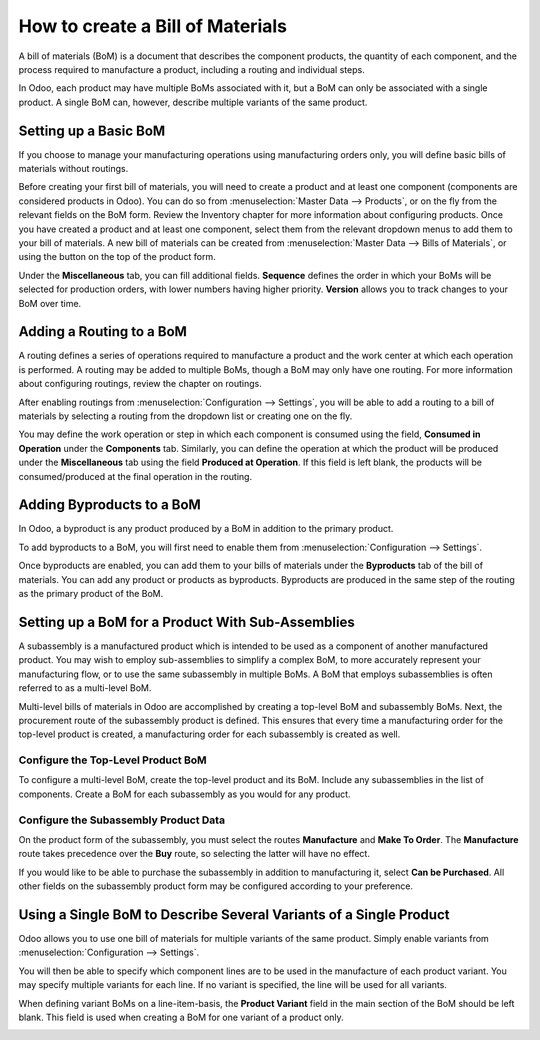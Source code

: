 =================================
How to create a Bill of Materials
=================================

A bill of materials (BoM) is a document that describes the component
products, the quantity of each component, and the process required to
manufacture a product, including a routing and individual steps.

In Odoo, each product may have multiple BoMs associated with it, but a
BoM can only be associated with a single product. A single BoM can,
however, describe multiple variants of the same product.

Setting up a Basic BoM
======================

If you choose to manage your manufacturing operations using manufacturing
orders only, you will define basic bills of materials without routings.

Before creating your first bill of materials, you will need to create a
product and at least one component (components are considered products
in Odoo). You can do so from :menuselection:`Master Data --> Products`, or
on the fly from the relevant fields on the BoM form. Review the
Inventory chapter for more information about configuring products. Once
you have created a product and at least one component, select them from
the relevant dropdown menus to add them to your bill of materials. A new
bill of materials can be created from :menuselection:`Master Data --> Bills of Materials`,
or using the button on the top of the product form.

Under the **Miscellaneous** tab, you can fill additional fields.
**Sequence** defines the order in which your BoMs will be selected
for production orders, with lower numbers having higher priority.
**Version** allows you to track changes to your BoM over time.

Adding a Routing to a BoM
=========================

A routing defines a series of operations required to manufacture a
product and the work center at which each operation is performed. A
routing may be added to multiple BoMs, though a BoM may only have one
routing. For more information about configuring routings, review the
chapter on routings.

After enabling routings from :menuselection:`Configuration --> Settings`,
you will be able to add a routing to a bill of materials by selecting a
routing from the dropdown list or creating one on the fly.

You may define the work operation or step in which each component is
consumed using the field, **Consumed in Operation** under the
**Components** tab. Similarly, you can define the operation at which the
product will be produced under the **Miscellaneous** tab using the field
**Produced at Operation**. If this field is left blank, the products
will be consumed/produced at the final operation in the routing.

.. image:: media/bill_configuration01.png
    :align: center

Adding Byproducts to a BoM
==========================

In Odoo, a byproduct is any product produced by a BoM in addition to the
primary product.

To add byproducts to a BoM, you will first need to enable them from
:menuselection:`Configuration --> Settings`. 

.. image:: media/bill_configuration02.png
    :align: center

Once byproducts are enabled, you can add them to your bills of materials
under the **Byproducts** tab of the bill of materials. You can add
any product or products as byproducts. Byproducts are produced in the
same step of the routing as the primary product of the BoM.

.. image:: media/bill_configuration03.png
    :align: center

Setting up a BoM for a Product With Sub-Assemblies
==================================================

A subassembly is a manufactured product which is intended to be used as
a component of another manufactured product. You may wish to employ
sub-assemblies to simplify a complex BoM, to more accurately represent
your manufacturing flow, or to use the same subassembly in multiple
BoMs. A BoM that employs subassemblies is often referred to as a
multi-level BoM.

Multi-level bills of materials in Odoo are accomplished by creating a
top-level BoM and subassembly BoMs. Next, the procurement route of the
subassembly product is defined. This ensures that every time a
manufacturing order for the top-level product is created, a
manufacturing order for each subassembly is created as well.

Configure the Top-Level Product BoM
-----------------------------------

To configure a multi-level BoM, create the top-level product and its
BoM. Include any subassemblies in the list of components. Create a BoM
for each subassembly as you would for any product.

.. image:: media/bill_configuration04.png
    :align: center

Configure the Subassembly Product Data
--------------------------------------

On the product form of the subassembly, you must select the routes
**Manufacture** and **Make To Order**. The **Manufacture**
route takes precedence over the **Buy** route, so selecting the
latter will have no effect. 

.. image:: media/bill_configuration05.png
    :align: center

If you would like to be able to purchase the subassembly in addition to
manufacturing it, select **Can be Purchased**. All other fields on
the subassembly product form may be configured according to your
preference.

Using a Single BoM to Describe Several Variants of a Single Product
===================================================================

Odoo allows you to use one bill of materials for multiple variants of
the same product. Simply enable variants from
:menuselection:`Configuration --> Settings`.

.. image:: media/bill_configuration06.png
    :align: center

You will then be able to specify which component lines are to be used in
the manufacture of each product variant. You may specify multiple
variants for each line. If no variant is specified, the line will be
used for all variants.

When defining variant BoMs on a line-item-basis, the **Product
Variant** field in the main section of the BoM should be left blank.
This field is used when creating a BoM for one variant of a product
only.

.. image:: media/bill_configuration07.png
    :align: center
